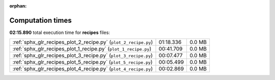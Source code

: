 
:orphan:

.. _sphx_glr_recipes_sg_execution_times:

Computation times
=================
**02:15.890** total execution time for **recipes** files:

+-----------------------------------------------------------------+-----------+--------+
| :ref:`sphx_glr_recipes_plot_2_recipe.py` (``plot_2_recipe.py``) | 01:18.336 | 0.0 MB |
+-----------------------------------------------------------------+-----------+--------+
| :ref:`sphx_glr_recipes_plot_1_recipe.py` (``plot_1_recipe.py``) | 00:41.709 | 0.0 MB |
+-----------------------------------------------------------------+-----------+--------+
| :ref:`sphx_glr_recipes_plot_3_recipe.py` (``plot_3_recipe.py``) | 00:07.477 | 0.0 MB |
+-----------------------------------------------------------------+-----------+--------+
| :ref:`sphx_glr_recipes_plot_5_recipe.py` (``plot_5_recipe.py``) | 00:05.499 | 0.0 MB |
+-----------------------------------------------------------------+-----------+--------+
| :ref:`sphx_glr_recipes_plot_4_recipe.py` (``plot_4_recipe.py``) | 00:02.869 | 0.0 MB |
+-----------------------------------------------------------------+-----------+--------+

